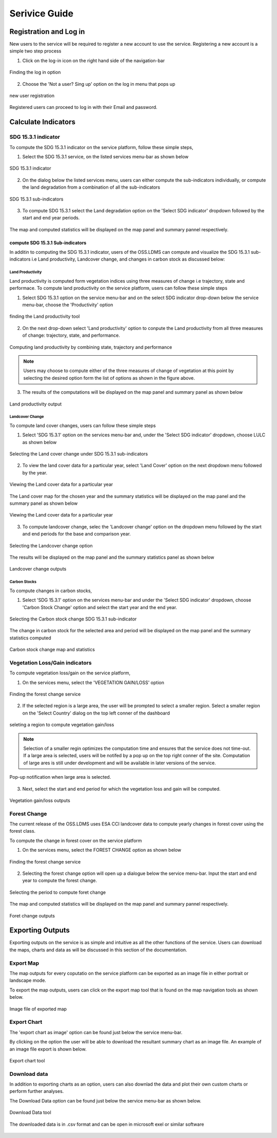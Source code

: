 ***************
Serivice Guide
***************

Registration and Log in
=======================

New users to the service will be required to register a new account to use the service. Registering a new account is a simple two step process

1. Click on the log-in icon on the right hand side of the navigation-bar

.. figure:: ../_static/Images/login.png
    :width: 250
    :align: center
    :height: 75
    :alt: register
    :figclass: align-center

    Finding the log in option

2. Choose the 'Not a user? Sing up' option on the log in menu that pops up

.. figure:: ../_static/Images/register.png
    :width: 250
    :align: center
    :height: 300
    :alt: register
    :figclass: align-center

    new user registration

Registered users can proceed to log in with their Email and password.


Calculate Indicators
====================

SDG 15.3.1 indicator
--------------------
To compute the SDG 15.3.1 indicator on the service platform, follow these simple steps,

1. Select the SDG 15.3.1 service, on the listed services menu-bar as shown below

.. figure:: ../_static/Images/sdg1.png
    :width: 790
    :align: center
    :height: 90
    :alt: SDG service
    :figclass: align-center

    SDG 15.3.1 indicator

2. On the dialog below the listed services menu, users can either compute the sub-indicators individually, or compute the land degradation from a combination of all the sub-indicators

.. figure:: ../_static/Images/sdg2.png
    :width: 202
    :align: center
    :height: 220
    :alt: sub-indicators
    :figclass: align-center

    SDG 15.3.1 sub-indicators

3. To compute SDG 15.3.1 select the Land degradation option on the 'Select SDG indicator' dropdown followed by the start and end year periods.

.. figure:: ../_static/Images/sdg3.png
    :width: 387
    :align: center
    :height: 176
    :alt: combining all indicators
    :figclass: align-center

The map and computed statistics will be displayed on the map panel and summary pannel respectively.

.. figure:: ../_static/Images/sdg4.png
    :width: 770
    :align: center
    :height: 393
    :alt: combining all indicators
    :figclass: align-center

compute SDG 15.3.1 Sub-indicators
^^^^^^^^^^^^^^^^^^^^^^^^^^^^^^^^^^
In additin to computing the SDG 15.3.1 indicator, users of the OSS.LDMS can compute and visualize the SDG 15.3.1 sub-indicators i.e Land productivity, Landcover change, and changes in carbon stock as discussed below:

Land Productivity
~~~~~~~~~~~~~~~~~
Land productivity is computed form vegetation indices using three measures of change i.e trajectory, state and performace. To compute land productivity on the service  platform, users can follow these simple steps

1. Select SDG 15.3.1 option on the service menu-bar and on the select SDG indicator drop-down below the service menu-bar, choose the 'Productivity' option

.. figure:: ../_static/Images/Service/productivity1.png
    :width: 287
    :align: center
    :height: 218
    :alt: finding the land productivity tool
    :figclass: align-center

    finding the Land productivity tool

2. On the next drop-down select 'Land productivity' option to conpute the Land productivity from all three measures of change: trajectory, state, and performance.

.. figure:: ../_static/Images/Service/productivity2.png
    :width: 433
    :align: center
    :height: 186
    :alt: Land_productivity
    :figclass: align-center

    Computing land productivity by combining state, trajectory and performance

.. note::
   Users may choose to compute either of the three measures of change of vegetation at this point by selecting the desired option form the list of options as shown in the figure above.

3. The results of the computations will be displayed on the map panel and summary panel as shown below

.. figure:: ../_static/Images/Service/productivity3.png
    :width: 650
    :align: center
    :height: 280
    :alt: Land_productivity_outputs
    :figclass: align-center

    Land productivity output 


Landcover Change
~~~~~~~~~~~~~~~~
To compute land cover changes, users can follow these simple steps

1. Select 'SDG 15.3.1' option on the services menu-bar and, under the 'Select SDG indicator' dropdown, choose LULC as shown below


.. figure:: ../_static/Images/Service/lulc.png
    :width: 181
    :align: center
    :height: 215
    :alt: Land cover
    :figclass: align-center

    Selecting the Land cover change under SDG 15.3.1 sub-indicators

2. To view the land cover data for a particular year, select 'Land Cover' option on the next dropdown menu followed by the year.


.. figure:: ../_static/Images/Service/lulc2.png
    :width: 383
    :align: center
    :height: 114
    :alt: Land cover
    :figclass: align-center

    Viewing the Land cover data for a particular year

The Land cover map for the chosen year and the summary statistics will be displayed on the map panel and the summary panel as shown below


.. figure:: ../_static/Images/Service/lulc3.png
    :width: 665
    :align: center
    :height: 285
    :alt: Land cover
    :figclass: align-center

    Viewing the Land cover data for a particular year

3. To compute landcover change, selec the 'Landcover change' option on the dropdown menu followed by the start and end periods for the base and comparison year.

.. figure:: ../_static/Images/Service/lulc4.png
    :width: 434
    :align: center
    :height: 133
    :alt: Land cover
    :figclass: align-center

    Selecting the Landcover change option

The results will be displayed on the map panel and the summary statistics panel as shown below

.. figure:: ../_static/Images/Service/lulc5.png
    :width: 650
    :align: center
    :height: 312
    :alt: Land cover
    :figclass: align-center

    Landcover change outputs

Carbon Stocks
~~~~~~~~~~~~~
To compute changes in carbon stocks,

1. Select 'SDG 15.3.1' option on the services menu-bar and under the 'Select SDG indicator' dropdown, choose 'Carbon Stock Change' option and select the start year and the end year.


.. figure:: ../_static/Images/Service/carbonstocks.png
    :width: 439
    :align: center
    :height: 179
    :alt: carbon stocks
    :figclass: align-center

    Selecting the Carbon stock change SDG 15.3.1 sub-indicator

The change in carbon stock for the selected area and period will be displayed on the map panel and the summary statistics computed

.. figure:: ../_static/Images/Service/carbonstocks2.png
    :width: 650
    :align: center
    :height: 312
    :alt: Land cover
    :figclass: align-center

    Carbon stock change map and statistics

Vegetation Loss/Gain indicators
-------------------------------

To compute vegetation loss/gain on the service platform,

1. On the services menu, select the 'VEGETATION GAIN/LOSS' option 

.. figure:: ../_static/Images/vegetation_gain_loss.png
    :width: 790
    :align: center
    :height: 45
    :alt: Vegetation gain/loss service
    :figclass: align-center

    Finding the forest change service

2. If the selected region is a large area, the user will be prompted to select a smaller region. Select a smaller region on the 'Select Country' dialog on the top left conner of the dashboard

.. figure:: ../_static/Images/vegetation_gain_loss1.png
    :width: 780
    :align: center
    :height: 206
    :alt: select country
    :figclass: align-center

    seleting a region to compute vegetation gain/loss

.. note::
   Selection of a smaller regin optimizes the computation time and ensures that the service does not time-out. If a large area is selected, users will be notifed by a pop up on the top right conner of the site. Computation of large ares is still under development and will be available in later versions of the service.

.. figure:: ../_static/Images/vegetation_gain_loss2.png
    :width: 360
    :align: center
    :height: 99
    :alt: warning
    :figclass: align-center

    Pop-up notification when large area is selected.

3. Next, select the start and end period for which the vegetation loss and gain will be computed.

.. figure:: ../_static/Images/vegetation_gain_loss3.png
    :width: 350
    :align: center
    :height: 115
    :alt: vegetation gain/loss
    :figclass: align-center

    Vegetation gain/loss outputs

Forest Change
-------------
The current release of the OSS.LDMS uses ESA CCI landcover data to compute yearly changes in forest cover using the forest class.

To compute the change in forest cover on the service platform

1. On the services menu, select the FOREST CHANGE option as shown below

.. figure:: ../_static/Images/forestchange.png
    :width: 795
    :align: center
    :height: 51
    :alt: register
    :figclass: align-center

    Finding the forest change service

2. Selecting the forest change option will open up a dialogue below the service menu-bar. Input the start and end year to compute the forest change.

.. figure:: ../_static/Images/forestchange2.png
    :width: 600
    :align: center
    :height: 80
    :alt: register
    :figclass: align-center

    Selecting the period to compute foret change

The map and computed statistics will be displayed on the map panel and summary pannel respectively.

.. figure:: ../_static/Images/forestchange3.png
    :width: 600
    :align: center
    :height: 300
    :alt: register
    :figclass: align-center

    Foret change outputs
    

Exporting Outputs
=================
Exporting outputs on the service is as simple and intuitive as all the other functions of the service. Users can download the maps, charts and data as will be discussed in this section of the documentation.


Export Map
----------
The map outputs for every coputatio on the service platform can be exported as an image file in either portrait or landscape mode.

To export the map outputs, users can click on the export map tool that is found on the map navigation tools as shown below.



.. figure:: ../_static/Images/Service/exportmap.png
    :width: 800
    :align: center
    :height: 634
    :alt: download data
    :figclass: align-center

    Image file of exported map


Export Chart
------------
The 'export chart as image' option can be found just below the service menu-bar.

By clicking on the option the user will be able to download the resultant summary chart as an image file. An example of an image file export is shown below.

.. figure:: ../_static/Images/Service/exportchart.png
    :width: 144
    :align: center
    :height: 78
    :alt: download data
    :figclass: align-center

    Export chart tool

Download data
-------------
In addition to exporting charts as an option, users can also downlad the data and plot their own custom charts or perform further analyses. 

The Download Data option can be found just below the service menu-bar as shown below.

.. figure:: ../_static/Images/Service/downloaddata.png
    :width: 144
    :align: center
    :height: 78
    :alt: download data
    :figclass: align-center

    Download Data tool

The downloaded data is in .csv format and can be open in microsoft exel or similar software

.. figure:: ../_static/Images/Service/download1.png
    :width: 637
    :align: center
    :height: 709
    :alt: download data
    :figclass: align-center

